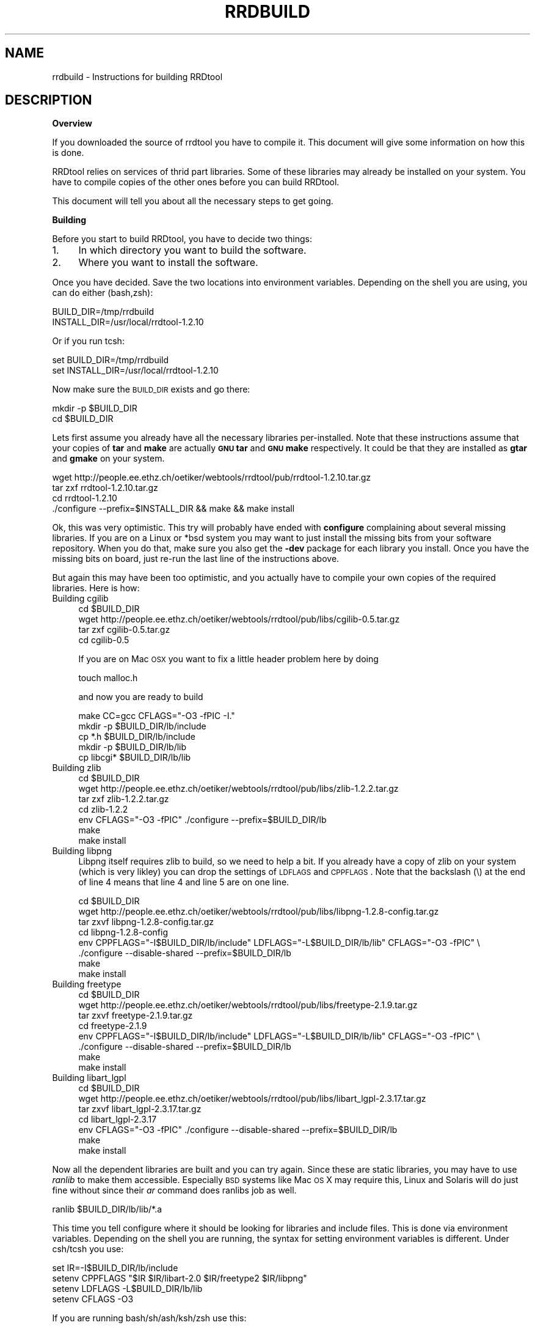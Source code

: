 .\" Automatically generated by Pod::Man v1.37, Pod::Parser v1.14
.\"
.\" Standard preamble:
.\" ========================================================================
.de Sh \" Subsection heading
.br
.if t .Sp
.ne 5
.PP
\fB\\$1\fR
.PP
..
.de Sp \" Vertical space (when we can't use .PP)
.if t .sp .5v
.if n .sp
..
.de Vb \" Begin verbatim text
.ft CW
.nf
.ne \\$1
..
.de Ve \" End verbatim text
.ft R
.fi
..
.\" Set up some character translations and predefined strings.  \*(-- will
.\" give an unbreakable dash, \*(PI will give pi, \*(L" will give a left
.\" double quote, and \*(R" will give a right double quote.  | will give a
.\" real vertical bar.  \*(C+ will give a nicer C++.  Capital omega is used to
.\" do unbreakable dashes and therefore won't be available.  \*(C` and \*(C'
.\" expand to `' in nroff, nothing in troff, for use with C<>.
.tr \(*W-|\(bv\*(Tr
.ds C+ C\v'-.1v'\h'-1p'\s-2+\h'-1p'+\s0\v'.1v'\h'-1p'
.ie n \{\
.    ds -- \(*W-
.    ds PI pi
.    if (\n(.H=4u)&(1m=24u) .ds -- \(*W\h'-12u'\(*W\h'-12u'-\" diablo 10 pitch
.    if (\n(.H=4u)&(1m=20u) .ds -- \(*W\h'-12u'\(*W\h'-8u'-\"  diablo 12 pitch
.    ds L" ""
.    ds R" ""
.    ds C` ""
.    ds C' ""
'br\}
.el\{\
.    ds -- \|\(em\|
.    ds PI \(*p
.    ds L" ``
.    ds R" ''
'br\}
.\"
.\" If the F register is turned on, we'll generate index entries on stderr for
.\" titles (.TH), headers (.SH), subsections (.Sh), items (.Ip), and index
.\" entries marked with X<> in POD.  Of course, you'll have to process the
.\" output yourself in some meaningful fashion.
.if \nF \{\
.    de IX
.    tm Index:\\$1\t\\n%\t"\\$2"
..
.    nr % 0
.    rr F
.\}
.\"
.\" For nroff, turn off justification.  Always turn off hyphenation; it makes
.\" way too many mistakes in technical documents.
.hy 0
.if n .na
.\"
.\" Accent mark definitions (@(#)ms.acc 1.5 88/02/08 SMI; from UCB 4.2).
.\" Fear.  Run.  Save yourself.  No user-serviceable parts.
.    \" fudge factors for nroff and troff
.if n \{\
.    ds #H 0
.    ds #V .8m
.    ds #F .3m
.    ds #[ \f1
.    ds #] \fP
.\}
.if t \{\
.    ds #H ((1u-(\\\\n(.fu%2u))*.13m)
.    ds #V .6m
.    ds #F 0
.    ds #[ \&
.    ds #] \&
.\}
.    \" simple accents for nroff and troff
.if n \{\
.    ds ' \&
.    ds ` \&
.    ds ^ \&
.    ds , \&
.    ds ~ ~
.    ds /
.\}
.if t \{\
.    ds ' \\k:\h'-(\\n(.wu*8/10-\*(#H)'\'\h"|\\n:u"
.    ds ` \\k:\h'-(\\n(.wu*8/10-\*(#H)'\`\h'|\\n:u'
.    ds ^ \\k:\h'-(\\n(.wu*10/11-\*(#H)'^\h'|\\n:u'
.    ds , \\k:\h'-(\\n(.wu*8/10)',\h'|\\n:u'
.    ds ~ \\k:\h'-(\\n(.wu-\*(#H-.1m)'~\h'|\\n:u'
.    ds / \\k:\h'-(\\n(.wu*8/10-\*(#H)'\z\(sl\h'|\\n:u'
.\}
.    \" troff and (daisy-wheel) nroff accents
.ds : \\k:\h'-(\\n(.wu*8/10-\*(#H+.1m+\*(#F)'\v'-\*(#V'\z.\h'.2m+\*(#F'.\h'|\\n:u'\v'\*(#V'
.ds 8 \h'\*(#H'\(*b\h'-\*(#H'
.ds o \\k:\h'-(\\n(.wu+\w'\(de'u-\*(#H)/2u'\v'-.3n'\*(#[\z\(de\v'.3n'\h'|\\n:u'\*(#]
.ds d- \h'\*(#H'\(pd\h'-\w'~'u'\v'-.25m'\f2\(hy\fP\v'.25m'\h'-\*(#H'
.ds D- D\\k:\h'-\w'D'u'\v'-.11m'\z\(hy\v'.11m'\h'|\\n:u'
.ds th \*(#[\v'.3m'\s+1I\s-1\v'-.3m'\h'-(\w'I'u*2/3)'\s-1o\s+1\*(#]
.ds Th \*(#[\s+2I\s-2\h'-\w'I'u*3/5'\v'-.3m'o\v'.3m'\*(#]
.ds ae a\h'-(\w'a'u*4/10)'e
.ds Ae A\h'-(\w'A'u*4/10)'E
.    \" corrections for vroff
.if v .ds ~ \\k:\h'-(\\n(.wu*9/10-\*(#H)'\s-2\u~\d\s+2\h'|\\n:u'
.if v .ds ^ \\k:\h'-(\\n(.wu*10/11-\*(#H)'\v'-.4m'^\v'.4m'\h'|\\n:u'
.    \" for low resolution devices (crt and lpr)
.if \n(.H>23 .if \n(.V>19 \
\{\
.    ds : e
.    ds 8 ss
.    ds o a
.    ds d- d\h'-1'\(ga
.    ds D- D\h'-1'\(hy
.    ds th \o'bp'
.    ds Th \o'LP'
.    ds ae ae
.    ds Ae AE
.\}
.rm #[ #] #H #V #F C
.\" ========================================================================
.\"
.IX Title "RRDBUILD 1"
.TH RRDBUILD 1 "2005-06-17" "1.2.10" "rrdtool"
.SH "NAME"
rrdbuild \- Instructions for building RRDtool
.SH "DESCRIPTION"
.IX Header "DESCRIPTION"
.Sh "Overview"
.IX Subsection "Overview"
If you downloaded the source of rrdtool you have to compile it. This
document will give some information on how this is done.
.PP
RRDtool relies on services of thrid part libraries. Some of these libraries
may already be installed on your system. You have to compile copies of the other
ones before you can build RRDtool.
.PP
This document will tell you about all the necessary steps to get going.
.Sh "Building"
.IX Subsection "Building"
Before you start to build RRDtool, you have to decide two things:
.IP "1." 4
In which directory you want to build the software.
.IP "2." 4
Where you want to install the software.
.PP
Once you have decided. Save the two locations into environment variables.
Depending on the shell you are using, you can do either (bash,zsh):
.PP
.Vb 2
\& BUILD_DIR=/tmp/rrdbuild
\& INSTALL_DIR=/usr/local/rrdtool-1.2.10
.Ve
.PP
Or if you run tcsh:
.PP
.Vb 2
\& set BUILD_DIR=/tmp/rrdbuild
\& set INSTALL_DIR=/usr/local/rrdtool-1.2.10
.Ve
.PP
Now make sure the \s-1BUILD_DIR\s0 exists and go there:
.PP
.Vb 2
\& mkdir -p $BUILD_DIR
\& cd $BUILD_DIR
.Ve
.PP
Lets first assume you already have all the necessary libraries
per\-installed. Note that these instructions assume that your copies of
\&\fBtar\fR and \fBmake\fR are actually \fB\s-1GNU\s0 tar\fR and \fB\s-1GNU\s0 make\fR respectively. It
could be that they are installed as \fBgtar\fR and \fBgmake\fR on your system.
.PP
.Vb 4
\& wget http://people.ee.ethz.ch/oetiker/webtools/rrdtool/pub/rrdtool-1.2.10.tar.gz
\& tar zxf rrdtool-1.2.10.tar.gz
\& cd rrdtool-1.2.10
\& ./configure --prefix=$INSTALL_DIR && make && make install
.Ve
.PP
Ok, this was very optimistic. This try will probably have ended with
\&\fBconfigure\fR complaining about several missing libraries. If you are on a
Linux or *bsd system you may want to just install the missing bits from your
software repository. When you do that, make sure you also get the \fB\-dev\fR
package for each library you install. Once you have the missing bits on
board, just re-run the last line of the instructions above.
.PP
But again this may have been too optimistic, and you actually have to
compile your own copies of the required libraries. Here is how:
.IP "Building cgilib" 4
.IX Item "Building cgilib"
.Vb 4
\& cd $BUILD_DIR
\& wget http://people.ee.ethz.ch/oetiker/webtools/rrdtool/pub/libs/cgilib-0.5.tar.gz
\& tar zxf cgilib-0.5.tar.gz
\& cd cgilib-0.5
.Ve
.Sp
If you are on Mac \s-1OSX\s0 you want to fix a little header problem here by doing
.Sp
.Vb 1
\& touch malloc.h
.Ve
.Sp
and now you are ready to build
.Sp
.Vb 5
\& make CC=gcc CFLAGS="-O3 -fPIC -I."
\& mkdir -p $BUILD_DIR/lb/include
\& cp *.h $BUILD_DIR/lb/include
\& mkdir -p $BUILD_DIR/lb/lib
\& cp libcgi* $BUILD_DIR/lb/lib
.Ve
.IP "Building zlib" 4
.IX Item "Building zlib"
.Vb 7
\& cd $BUILD_DIR
\& wget http://people.ee.ethz.ch/oetiker/webtools/rrdtool/pub/libs/zlib-1.2.2.tar.gz
\& tar  zxf zlib-1.2.2.tar.gz
\& cd zlib-1.2.2
\& env CFLAGS="-O3 -fPIC" ./configure --prefix=$BUILD_DIR/lb
\& make
\& make install
.Ve
.IP "Building libpng" 4
.IX Item "Building libpng"
Libpng itself requires zlib to build, so we need to help a bit. If you
already have a copy of zlib on your system (which is very likley) you can
drop the settings of \s-1LDFLAGS\s0 and \s-1CPPFLAGS\s0. Note that the backslash (\e) at
the end of line 4 means that line 4 and line 5 are on one line.
.Sp
.Vb 8
\& cd $BUILD_DIR
\& wget http://people.ee.ethz.ch/oetiker/webtools/rrdtool/pub/libs/libpng-1.2.8-config.tar.gz
\& tar zxvf libpng-1.2.8-config.tar.gz
\& cd libpng-1.2.8-config
\& env CPPFLAGS="-I$BUILD_DIR/lb/include" LDFLAGS="-L$BUILD_DIR/lb/lib" CFLAGS="-O3 -fPIC" \e
\&     ./configure --disable-shared --prefix=$BUILD_DIR/lb
\& make
\& make install
.Ve
.IP "Building freetype" 4
.IX Item "Building freetype"
.Vb 8
\& cd $BUILD_DIR
\& wget http://people.ee.ethz.ch/oetiker/webtools/rrdtool/pub/libs/freetype-2.1.9.tar.gz
\& tar zxvf freetype-2.1.9.tar.gz
\& cd freetype-2.1.9
\& env CPPFLAGS="-I$BUILD_DIR/lb/include" LDFLAGS="-L$BUILD_DIR/lb/lib" CFLAGS="-O3 -fPIC" \e
\&     ./configure --disable-shared --prefix=$BUILD_DIR/lb
\& make
\& make install
.Ve
.IP "Building libart_lgpl" 4
.IX Item "Building libart_lgpl"
.Vb 7
\& cd $BUILD_DIR
\& wget http://people.ee.ethz.ch/oetiker/webtools/rrdtool/pub/libs/libart_lgpl-2.3.17.tar.gz
\& tar zxvf libart_lgpl-2.3.17.tar.gz
\& cd libart_lgpl-2.3.17
\& env CFLAGS="-O3 -fPIC" ./configure --disable-shared --prefix=$BUILD_DIR/lb
\& make
\& make install
.Ve
.PP
Now all the dependent libraries are built and you can try again. Since these
are static libraries, you may have to use \fIranlib\fR to make them accessible.
Especially \s-1BSD\s0 systems like Mac \s-1OS\s0 X may require this, Linux and Solaris
will do just fine without since their \fIar\fR command does ranlibs job as well.
.PP
.Vb 1
\& ranlib $BUILD_DIR/lb/lib/*.a
.Ve
.PP
This time you tell configure where it should be looking for libraries and
include files. This is done via environment variables. Depending on the
shell you are running, the syntax for setting environment variables is
different. Under csh/tcsh you use:
.PP
.Vb 4
\& set IR=-I$BUILD_DIR/lb/include
\& setenv CPPFLAGS "$IR $IR/libart-2.0 $IR/freetype2 $IR/libpng"
\& setenv LDFLAGS  -L$BUILD_DIR/lb/lib
\& setenv CFLAGS -O3
.Ve
.PP
If you are running bash/sh/ash/ksh/zsh use this:
.PP
.Vb 5
\& IR=-I$BUILD_DIR/lb/include
\& CPPFLAGS="$IR $IR/libart-2.0 $IR/freetype2 $IR/libpng"
\& LDFLAGS="-L$BUILD_DIR/lb/lib"
\& CFLAGS=-O3
\& export CPPFLAGS LDFLAGS CFLAGS
.Ve
.PP
And finally try building again. We disable the python bindings because it
seems that a fair number of people have ill configured python setups that
would prevent rrdtool from building if they are included in their current
state.
.PP
.Vb 2
\& cd $BUILD_DIR/rrdtool-1.2.10
\& ./configure --prefix=$INSTALL_DIR --disable-python && make clean && make && make install
.Ve
.PP
Now go to \fI$INSTALL_DIR\fR\fB/examples\fR and run them to see if your
build has been successful.
.SH "AUTHOR"
.IX Header "AUTHOR"
Tobias Oetiker <oetiker@ee.ethz.ch>
